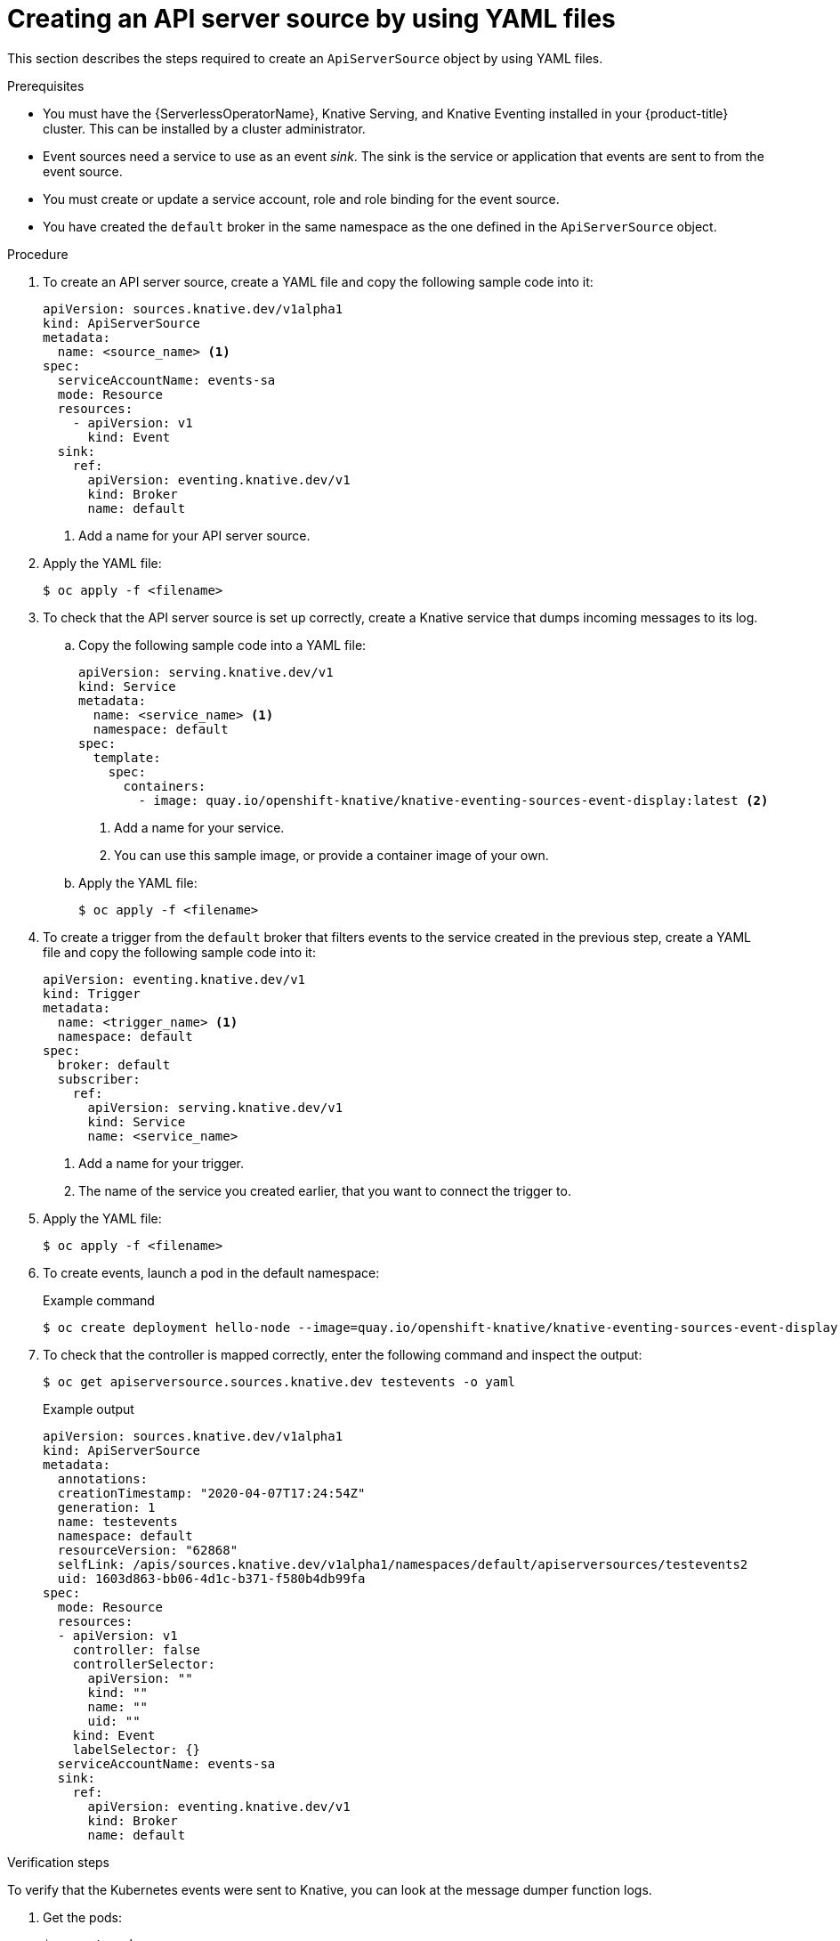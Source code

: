 // Module included in the following assemblies:
//
// serverless/event_workflows/serverless-listing-event-sources.adoc

[id="apiserversource-yaml_context"]
= Creating an API server source by using YAML files

This section describes the steps required to create an `ApiServerSource` object by using YAML files.

.Prerequisites

* You must have the {ServerlessOperatorName}, Knative Serving, and Knative Eventing installed in your {product-title} cluster. This can be installed by a cluster administrator.
* Event sources need a service to use as an event _sink_. The sink is the service or application that events are sent to from the event source.
* You must create or update a service account, role and role binding for the event source.
* You have created the `default` broker in the same namespace as the one defined in the `ApiServerSource` object.

.Procedure

. To create an API server source, create a YAML file and copy the following sample code into it:
+
[source,yaml]
----
apiVersion: sources.knative.dev/v1alpha1
kind: ApiServerSource
metadata:
  name: <source_name> <1>
spec:
  serviceAccountName: events-sa
  mode: Resource
  resources:
    - apiVersion: v1
      kind: Event
  sink:
    ref:
      apiVersion: eventing.knative.dev/v1
      kind: Broker
      name: default
----
<1> Add a name for your API server source.
. Apply the YAML file:
+
[source,terminal]
----
$ oc apply -f <filename>
----
. To check that the API server source is set up correctly, create a Knative service that dumps incoming messages to its log.
.. Copy the following sample code into a YAML file:
+
[source,yaml]
----
apiVersion: serving.knative.dev/v1
kind: Service
metadata:
  name: <service_name> <1>
  namespace: default
spec:
  template:
    spec:
      containers:
        - image: quay.io/openshift-knative/knative-eventing-sources-event-display:latest <2>
----
<1> Add a name for your service.
<2> You can use this sample image, or provide a container image of your own.
.. Apply the YAML file:
+
[source,terminal]
----
$ oc apply -f <filename>
----
. To create a trigger from the `default` broker that filters events to the service created in the previous step, create a YAML file and copy the following sample code into it:
+
[source,yaml]
----
apiVersion: eventing.knative.dev/v1
kind: Trigger
metadata:
  name: <trigger_name> <1>
  namespace: default
spec:
  broker: default
  subscriber:
    ref:
      apiVersion: serving.knative.dev/v1
      kind: Service
      name: <service_name>
----
<1> Add a name for your trigger.
<2> The name of the service you created earlier, that you want to connect the trigger to.
. Apply the YAML file:
+
[source,terminal]
----
$ oc apply -f <filename>
----
. To create events, launch a pod in the default namespace:
+
.Example command
[source,terminal]
----
$ oc create deployment hello-node --image=quay.io/openshift-knative/knative-eventing-sources-event-display
----
. To check that the controller is mapped correctly, enter the following command and inspect the output:
+
[source,terminal]
----
$ oc get apiserversource.sources.knative.dev testevents -o yaml
----
+
.Example output
[source,yaml]
----
apiVersion: sources.knative.dev/v1alpha1
kind: ApiServerSource
metadata:
  annotations:
  creationTimestamp: "2020-04-07T17:24:54Z"
  generation: 1
  name: testevents
  namespace: default
  resourceVersion: "62868"
  selfLink: /apis/sources.knative.dev/v1alpha1/namespaces/default/apiserversources/testevents2
  uid: 1603d863-bb06-4d1c-b371-f580b4db99fa
spec:
  mode: Resource
  resources:
  - apiVersion: v1
    controller: false
    controllerSelector:
      apiVersion: ""
      kind: ""
      name: ""
      uid: ""
    kind: Event
    labelSelector: {}
  serviceAccountName: events-sa
  sink:
    ref:
      apiVersion: eventing.knative.dev/v1
      kind: Broker
      name: default
----

.Verification steps

To verify that the Kubernetes events were sent to Knative, you can look at the message dumper function logs.

. Get the pods:
+
[source,terminal]
----
$ oc get pods
----
. View the message dumper function logs for the pods:
+
[source,terminal]
----
$ oc logs $(oc get pod -o name | grep event-display) -c user-container
----
+
.Example output
[source,terminal]
----
☁️  cloudevents.Event
Validation: valid
Context Attributes,
  specversion: 1.0
  type: dev.knative.apiserver.resource.update
  datacontenttype: application/json
  ...
Data,
  {
    "apiVersion": "v1",
    "involvedObject": {
      "apiVersion": "v1",
      "fieldPath": "spec.containers{hello-node}",
      "kind": "Pod",
      "name": "hello-node",
      "namespace": "default",
       .....
    },
    "kind": "Event",
    "message": "Started container",
    "metadata": {
      "name": "hello-node.159d7608e3a3572c",
      "namespace": "default",
      ....
    },
    "reason": "Started",
    ...
  }
----
